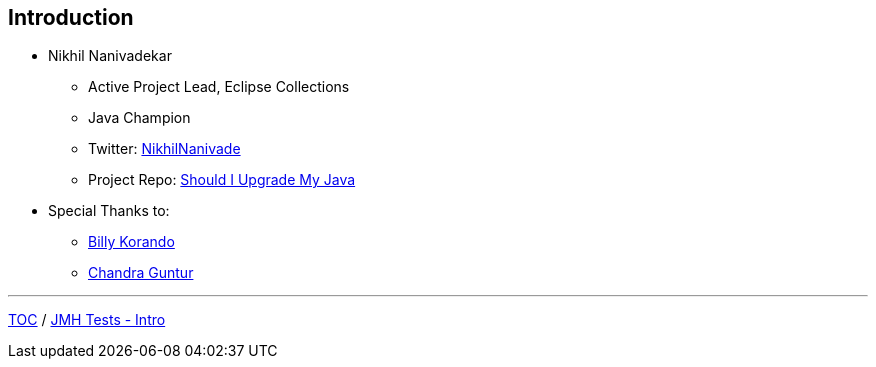 == Introduction

** Nikhil Nanivadekar
*** Active Project Lead, Eclipse Collections
*** Java Champion
*** Twitter: link:https://twitter.com/NikhilNanivade[NikhilNanivade]
*** Project Repo: link:https://github.com/nikhilnanivadekar/ShouldIUpgradeMyJava[Should I Upgrade My Java]

** Special Thanks to:
*** link:https://wkorando.github.io/presentations[Billy Korando]
*** link:https://twitter.com/CGuntur[Chandra Guntur]

---
link:./00_toc.adoc[TOC] /
link:./02_jmh_tests_intro.adoc[JMH Tests - Intro]
